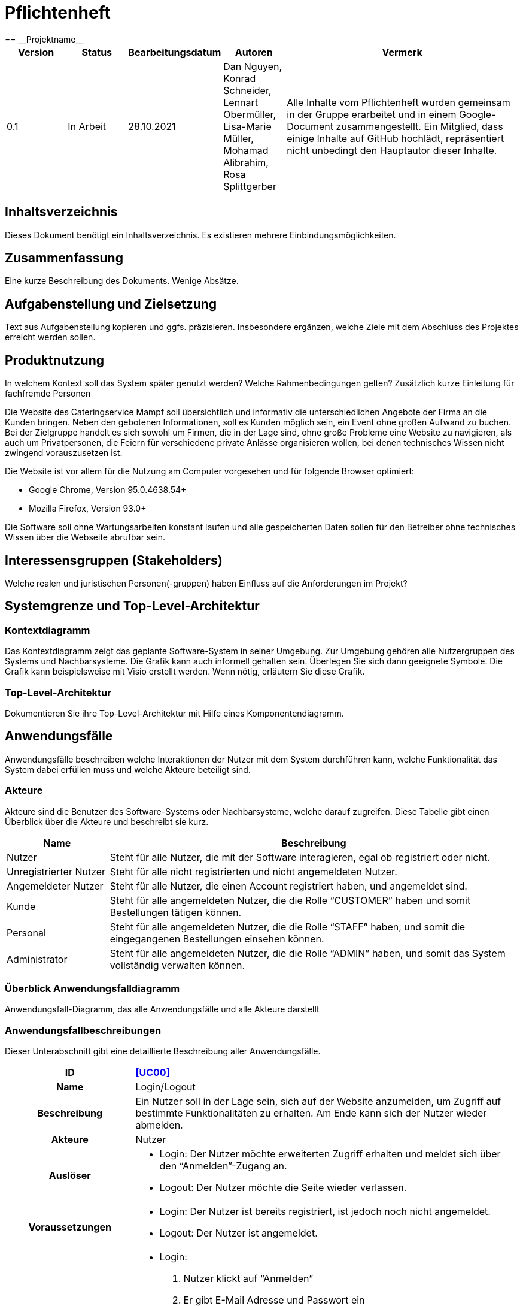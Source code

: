 = Pflichtenheft
:project_name: Projektname
== __{project_name}__

[options="header"]
[cols="1, 1, 1, 1, 4"]
|===
|Version | Status      | Bearbeitungsdatum   | Autoren |  Vermerk
|0.1     | In Arbeit   | 28.10.2021          | Dan Nguyen, Konrad Schneider, Lennart Obermüller, Lisa-Marie Müller, Mohamad Alibrahim, Rosa Splittgerber
| Alle Inhalte vom Pflichtenheft wurden gemeinsam in der Gruppe erarbeitet und in einem Google-Document zusammengestellt. Ein Mitglied, dass einige Inhalte auf GitHub hochlädt, repräsentiert nicht unbedingt den Hauptautor dieser Inhalte.
|===

== Inhaltsverzeichnis
Dieses Dokument benötigt ein Inhaltsverzeichnis. Es existieren mehrere Einbindungsmöglichkeiten.

== Zusammenfassung
Eine kurze Beschreibung des Dokuments. Wenige Absätze.

== Aufgabenstellung und Zielsetzung
Text aus Aufgabenstellung kopieren und ggfs. präzisieren.
Insbesondere ergänzen, welche Ziele mit dem Abschluss des Projektes erreicht werden sollen.

== Produktnutzung
In welchem Kontext soll das System später genutzt werden? Welche Rahmenbedingungen gelten?
Zusätzlich kurze Einleitung für fachfremde Personen


Die Website des Cateringservice Mampf soll übersichtlich und informativ die unterschiedlichen Angebote der Firma an die Kunden bringen. Neben den gebotenen Informationen, soll es Kunden möglich sein, ein Event ohne großen Aufwand zu buchen. 
Bei der Zielgruppe handelt es sich sowohl um Firmen, die in der Lage sind, ohne große Probleme eine Website zu navigieren, als auch um Privatpersonen, die Feiern für verschiedene private Anlässe organisieren wollen, bei denen technisches Wissen nicht zwingend vorauszusetzen ist.

Die Website ist vor allem für die Nutzung am Computer vorgesehen und für folgende Browser optimiert: 

- Google Chrome, Version 95.0.4638.54+
- Mozilla Firefox, Version	93.0+

Die Software soll ohne Wartungsarbeiten konstant laufen und alle gespeicherten Daten sollen für den Betreiber ohne technisches Wissen über die Webseite abrufbar sein.

== Interessensgruppen (Stakeholders)
Welche realen und juristischen Personen(-gruppen) haben Einfluss auf die Anforderungen im Projekt?

== Systemgrenze und Top-Level-Architektur

=== Kontextdiagramm
Das Kontextdiagramm zeigt das geplante Software-System in seiner Umgebung. Zur Umgebung gehören alle Nutzergruppen des Systems und Nachbarsysteme. Die Grafik kann auch informell gehalten sein. Überlegen Sie sich dann geeignete Symbole. Die Grafik kann beispielsweise mit Visio erstellt werden. Wenn nötig, erläutern Sie diese Grafik.

=== Top-Level-Architektur
Dokumentieren Sie ihre Top-Level-Architektur mit Hilfe eines Komponentendiagramm.

== Anwendungsfälle

Anwendungsfälle beschreiben welche Interaktionen der Nutzer mit dem System durchführen kann, welche Funktionalität das System dabei erfüllen muss und welche Akteure beteiligt sind.

=== Akteure

Akteure sind die Benutzer des Software-Systems oder Nachbarsysteme, welche darauf zugreifen. Diese Tabelle gibt einen Überblick über die Akteure und beschreibt sie kurz.

// See http://asciidoctor.org/docs/user-manual/#tables
[options="header"]
[cols="1,4"]
|===
|Name
|Beschreibung

|Nutzer
|Steht für alle Nutzer, die mit der Software interagieren, egal ob registriert oder nicht.

|Unregistrierter Nutzer
|Steht für alle nicht registrierten und nicht angemeldeten Nutzer.

|Angemeldeter Nutzer
|Steht für alle Nutzer, die einen Account registriert haben, und angemeldet sind.

|Kunde
|Steht für alle angemeldeten Nutzer, die die Rolle “CUSTOMER” haben und somit Bestellungen tätigen können.

|Personal
|Steht für alle angemeldeten Nutzer, die die Rolle “STAFF” haben, und somit die eingegangenen Bestellungen einsehen können.

|Administrator
|Steht für alle angemeldeten Nutzer, die die Rolle “ADMIN” haben, und somit das System vollständig verwalten können.
|===

=== Überblick Anwendungsfalldiagramm
Anwendungsfall-Diagramm, das alle Anwendungsfälle und alle Akteure darstellt

=== Anwendungsfallbeschreibungen
Dieser Unterabschnitt gibt eine detaillierte Beschreibung aller Anwendungsfälle.

[cols="1h, 3"]
[[UC00]]
|===
|ID
|*<<UC00>>*

|Name
|Login/Logout

|Beschreibung
|Ein Nutzer soll in der Lage sein, sich auf der Website anzumelden, um Zugriff auf bestimmte Funktionalitäten zu erhalten. Am Ende kann sich der Nutzer wieder abmelden.

|Akteure
|Nutzer

|Auslöser
a|
- Login: Der Nutzer möchte erweiterten Zugriff erhalten und meldet sich über den “Anmelden”-Zugang an.
- Logout: Der Nutzer möchte die Seite wieder verlassen.

|Voraussetzungen
a|
- Login: Der Nutzer ist bereits registriert, ist jedoch noch nicht angemeldet.
- Logout: Der Nutzer ist angemeldet.

|Notwendige Schritte
a|
- Login: 
    1. Nutzer klickt auf “Anmelden”
    2. Er gibt E-Mail Adresse und Passwort ein
    3. Er klickt auf “Anmelden”
    4. Das System prüft, ob ein Nutzer mit der eingegebenen E-Mail Adresse und Passwort im System registriert ist
        * Anmeldedaten korrekt: Nutzer wird angemeldet
        * Anmeldedaten inkorrekt: Nutzer bekommt eine Fehlermeldung
- Logout:
    1. Nutzer klickt auf “Abmelden”
    2. Er wird abgemeldet und auf die Startseite geleitet

|Funktionale Anforderungen
|
|===

[cols="1h, 3"]
[[UC01]]
|===
|ID
|*<<UC01>>*

|Name
|Registrieren

|Beschreibung
|Ein Nutzer, der noch keinen Account besitzt, kann sich registrieren und einen neuen Account anlegen.

|Akteure
|Unregistrierter Nutzer

|Auslöser
|Unregistrierter Nutzer möchte einen neuen Account anlegen und klickt auf “Registrieren”

|Voraussetzungen
a|
- Nutzer ist nicht angemeldet

|Notwendige Schritte
a|
1. Unregistrierter Nutzer klickt auf den Menüpunkt “Registrieren”
2. Er gibt Name, E-Mail Adresse und Passwort an
3. Er klickt auf “Registrieren”
4. System prüft, ob die E-Mail Adresse schon von einem anderen Nutzer benutzt wurde und ob das Passwort minimalen Sicherheitsanforderungen entspricht
    * Wenn die E-Mail Adresse nicht bereits vorhanden und das Passwort sicher genug ist: ein neuer Account wird angelegt
    * Ansonsten: Nutzer bekommt Fehlermeldung entsprechend des nichterfüllten Kriteriums

|Funktionale Anforderungen
|
|===

[cols="1h, 3"]
[[UC02]]
|===
|ID
|*<<UC02>>*

|Name
|Profil

|Beschreibung
|Ein angemeldeter Nutzer kann seine bei der Registrierung eingegebenen Daten einsehen und bearbeiten.

|Akteure
|Angemeldeter Nutzer

|Auslöser
|Angemeldeter Nutzer möchte sein Profil einsehen oder bearbeiten und klickt auf den Menüpunkt “Profil”

|Voraussetzungen
a|
- Nutzer ist angemeldet

|Notwendige Schritte
a|
1. Angemeldeter Nutzer klickt auf den Menüpunkt “Profil”
2. Er kann neuen Name, neue E-Mail Adresse oder neues Passwort eingeben.
3. Er klickt auf “Bestätigen”
4. System prüft, ob die neue E-Mail Adresse schon von einem anderen Nutzer benutzt wurde und ob das Passwort minimalen Sicherheitsanforderungen entspricht
    * Wenn die E-Mail Adresse nicht bereits vorhanden und das Passwort sicher genug ist: die Daten werden im Account des Nutzers geändert
    * Ansonsten: Nutzer bekommt Fehlermeldung entsprechend des nichterfüllten Kriteriums

|Funktionale Anforderungen
|
|===

[cols="1h, 3"]
[[UC03]]
|===
|ID
|*<<UC03>>*

|Name
|Account löschen

|Beschreibung
|Ein angemeldeter Nutzer kann seinen Account löschen.

|Akteure
|Angemeldeter Nutzer

|Auslöser
|Angemeldeter Nutzer möchte seinen Account löschen und klickt auf “Account löschen”

|Voraussetzungen
a|
- Nutzer ist angemeldet
- Nutzer befindet sich auf der Seite

|Notwendige Schritte
a|
1. Angemeldeter Nutzer klickt auf “Account löschen”
2. Der Nutzer wird abgemeldet
3. Der Account des Nutzers wird aus dem System gelöscht

|Funktionale Anforderungen
|
|===

[cols="1h, 3"]
[[UC10]]
|===
|ID
|*<<UC10>>*

|Name
|Startseite einsehen

|Beschreibung
|Dem Nutzer wird eine übersichtliche Seite mit allen Menüpunkten und einer kurzen Beschreibung des Unternehmens Cateringservice _Mampf_ angezeigt.

|Akteure
|Nutzer

|Auslöser
|Nutzer ruft die Internetseite des Cateringservice _Mampf_ auf, oder er möchte von einer Unterseite, durch Klicken auf “Cateringservice Mampf” im obersten Bereich jeder Seite, wieder zurück auf die Startseite gehen

|Voraussetzungen
a|keine

|Notwendige Schritte
a|
1. Nutzer ruft die Internetseite auf
  _oder_
  Nutzer klickt auf “Cateringservice Mampf” im obersten Bereich jeder Unterseite
2. Dem Nutzer wird die Startseite angezeigt

|Funktionale Anforderungen
|
|===

[cols="1h, 3"]
[[UC11]]
|===
|ID
|*<<UC11>>*

|Name
|Katalog einsehen

|Beschreibung
|Dem Nutzer werden die vier Dienstleistungen “Eventcatering”, “Partyservice”, “Mobile Breakfast” und “Rent-a-Cook” mit kurzen Beschreibungen aufgelistet.

|Akteure
|Nutzer

|Auslöser
|Nutzer möchte, durch Klicken auf den Menüpunkt “Angebot”, das Angebot des Cateringservice einsehen

|Voraussetzungen
a|keine

|Notwendige Schritte
a|
1. Nutzer klickt auf den Menüpunkt “Angebot”
2. Dem Nutzer werden alle angebotenen Dienstleistungen mit einer kurzen Beschreibung angezeigt

|Funktionale Anforderungen
|
|===

[cols="1h, 3"]
[[UC12]]
|===
|ID
|*<<UC12>>*

|Name
|Detailseite einsehen

|Beschreibung
|Dem Nutzer werden Bilder und eine detaillierte Beschreibung von jeweils einem der vier Dienstleistungen “Eventcatering”, “Partyservice”, “Mobile Breakfast” und “Rent-a-cook” angezeigt.

|Akteure
|Nutzer

|Auslöser
|Nutzer klickt auf eine der vier Dienstleistungen, um eine detaillierte Beschreibung zu sehen.

|Voraussetzungen
a|
- Nutzer befindet sich auf der Seite “Angebot”

|Notwendige Schritte
a|
1. Nutzer klickt auf die Bezeichnung von einer der vier Dienstleistungen “Eventcatering”, “Partyservice”, “Mobile Breakfast” und “Rent-a-cook”
2. Dem Nutzer werden Bilder und eine detaillierte Beschreibung der ausgewählten Dienstleistung angezeigt

|Funktionale Anforderungen
|
|===

[cols="1h, 3"]
[[UC13]]
|===
|ID
|*<<UC13>>*

|Name
|Preise bearbeiten

|Beschreibung
|Der Administrator kann die Preise der angebotenen Produkte ändern.

|Akteure
|Administrator

|Auslöser
|Administrator möchte die Preise der Produkte ändern

|Voraussetzungen
a|
- Nutzer ist angemeldet und hat die Rolle “ADMIN”
- Nutzer befindet sich auf der Detailseite einer Dienstleistung

|Notwendige Schritte
a|
1. Administrator klickt auf “Preise bearbeiten”
2. Er gibt neue Preise ein
3. Er klickt auf “Bestätigen”
4. Das System prüft die Eingabe
    * Gültige Eingabe: Die Preise im Katalog werden geändert
    * Ungültige Eingabe: Dem Administrator wird eine Fehlermeldung angezeigt

|Funktionale Anforderungen
|
|===

== Funktionale Anforderungen

=== Muss-Kriterien
Was das zu erstellende Programm auf alle Fälle leisten muss.

=== Kann-Kriterien
Anforderungen die das Programm leisten können soll, aber für den korrekten Betrieb entbehrlich sind.

== Nicht-Funktionale Anforderungen

=== Qualitätsziele

Dokumentieren Sie in einer Tabelle die Qualitätsziele, welche das System erreichen soll, sowie deren Priorität.

1 = Nicht wichtig ...
5 = Am wichtigsten

[options="header", cols="3h, ^1, ^1, ^1, ^1, ^1"]
|===
|Qualitätsziel           | 1 | 2 | 3 | 4 | 5 
|Wartbarkeit             |   | x |   |   |
|Bedienbarkeit           |   |   |   | x |
|Sicherheit              |   |   |   | x |
|===

=== Konkrete Nicht-Funktionale Anforderungen

Beschreiben Sie Nicht-Funktionale Anforderungen, welche dazu dienen, die zuvor definierten Qualitätsziele zu erreichen.
Achten Sie darauf, dass deren Erfüllung (mindestens theoretisch) messbar sein muss.

== GUI Prototyp

In diesem Kapitel soll ein Entwurf der Navigationsmöglichkeiten und Dialoge des Systems erstellt werden.
Idealerweise entsteht auch ein grafischer Prototyp, welcher dem Kunden zeigt, wie sein System visuell umgesetzt werden soll.
Konkrete Absprachen - beispielsweise ob der grafische Prototyp oder die Dialoglandkarte höhere Priorität hat - sind mit dem Kunden zu treffen.

=== Überblick: Dialoglandkarte
Erstellen Sie ein Übersichtsdiagramm, das das Zusammenspiel Ihrer Masken zur Laufzeit darstellt. Also mit welchen Aktionen zwischen den Masken navigiert wird.
//Die nachfolgende Abbildung zeigt eine an die Pinnwand gezeichnete Dialoglandkarte. Ihre Karte sollte zusätzlich die Buttons/Funktionen darstellen, mit deren Hilfe Sie zwischen den Masken navigieren.

=== Dialogbeschreibung
Für jeden Dialog:

1. Kurze textuelle Dialogbeschreibung eingefügt: Was soll der jeweilige Dialog? Was kann man damit tun? Überblick?
2. Maskenentwürfe (Screenshot, Mockup)
3. Maskenelemente (Ein/Ausgabefelder, Aktionen wie Buttons, Listen, …)
4. Evtl. Maskendetails, spezielle Widgets

== Datenmodell

=== Überblick: Klassendiagramm
UML-Analyseklassendiagramm

=== Klassen und Enumerationen
Dieser Abschnitt stellt eine Vereinigung von Glossar und der Beschreibung von Klassen/Enumerationen dar. Jede Klasse und Enumeration wird in Form eines Glossars textuell beschrieben. Zusätzlich werden eventuellen Konsistenz- und Formatierungsregeln aufgeführt.

// See http://asciidoctor.org/docs/user-manual/#tables
[options="header"]
|===
|Klasse/Enumeration |Beschreibung |
|…                  |…            |
|===

== Akzeptanztestfälle
Mithilfe von Akzeptanztests wird geprüft, ob die Software die funktionalen Erwartungen und Anforderungen im Gebrauch erfüllt. Diese sollen und können aus den Anwendungsfallbeschreibungen und den UML-Sequenzdiagrammen abgeleitet werden. D.h., pro (komplexen) Anwendungsfall gibt es typischerweise mindestens ein Sequenzdiagramm (welches ein Szenarium beschreibt). Für jedes Szenarium sollte es einen Akzeptanztestfall geben. Listen Sie alle Akzeptanztestfälle in tabellarischer Form auf.
Jeder Testfall soll mit einer ID versehen werde, um später zwischen den Dokumenten (z.B. im Test-Plan) referenzieren zu können.


[cols="1h, 4"]
|===
|ID                  |<<AT000>>
|Anwedungsfall       |<<UC00>>
|Voraussetzung       a|Das System hat Nutzer.
|Event               a|Ein unregistrierter Nutzer befindet sich auf der “Anmelden”-Seite, gibt dort E-Mail-Adresse und Passwort ein, die mit den Daten eines registrierten Nutzers übereinstimmen (hannes.wurst@mampf.de, cAt3r1nG_yeay) und klickt “Anmelden”.
|Erwartetes Resultat a|
- Der Nutzer ist nun angemeldet als “hannes.wurst@mampf.de”
- Der Nutzer wird zur Startseite weitergeleitet
- Der Nutzer hat Zugriff zu allen Funktionen, die der Rolle “CUSTOMER” zugeordnet sind.
|===

[cols="1h, 4"]
|===
|ID                  |<<AT001>>
|Anwedungsfall       |<<UC00>>
|Voraussetzung       a|Ein angemeldeter Nutzer nutzt das System.
|Event               a|Der angemeldete Nutzer klickt “Ausloggen”.
|Erwartetes Resultat a|
- Der Nutzer ist abgemeldet
- Der Nutzer verliert den Zugriff auf alle Funktionalitäten, die der Rolle “CUSTOMER” zugeordnet sind.
|===

[cols="1h, 4"]
|===
|ID                  |<<AT010>>
|Anwedungsfall       |<<UC01>>
|Voraussetzung       a|Ein unregistrierter Nutzer nutzt das System.
|Event               a|Der nicht registrierte Nutzer klickt “Registrieren” und gibt die folgenden Informationen ein:

- Name: Test Kunde
- E-Mail-Adresse: test@kunde.com
- Passwort: irgendWAS_123

Um die Registrierung abzuschließen klickt der Nutzer “Registrieren”
|Erwartetes Resultat a|
- Es wird ein neues Kundenkonto mit den angegeben Daten erstell
- Es ist nun möglich sich mit der angegebenen E-Mail-Adresse und dem Passwort anzumelden
- Der unangemeldete Nutzer ist immer noch unangemeldet und wird auf die Startseite weitergeleitet
|===

[cols="1h, 4"]
|===
|ID                  |<<AT011>>
|Anwedungsfall       |<<UC01>>
|Voraussetzung       a|Ein unregistrierter Nutzer nutzt das System.
|Event               a|Der nicht registrierte Nutzer klickt “Registrieren” und gibt die folgenden Informationen ein:

- Name: Hannes Wurst
- E-Mail-Adresse: test@kunde.com
- Passwort: cAt3r1nG_yeay

Um die Registrierung abzuschließen klickt der Nutzer “Registrieren”
|Erwartetes Resultat a|
- Dem Nutzer wird eine Fehlermeldung angezeigt die ihn informiert, dass ein Nutzer mit dieser E-Mail-Adresse bereits existiert
|===

[cols="1h, 4"]
|===
|ID                  |<<AT100>>
|Anwedungsfall       |<<UC11>>
|Voraussetzung       a|Ein Nutzer nutzt das System.
|Event               a|Der Nutzer klickt in der Navigationsleiste auf “Angebot”.
|Erwartetes Resultat a|Dem Nutzer werden die angebotenen Dienstleistungen ‘Eventcatering’, ‘Partyservice’, ‘Mobile Breakfast’ und ‘Rent-a-cook’ mit einer kurzen Beschreibung vorgestellt.
|===

[cols="1h, 4"]
|===
|ID                  |<<AT101>>
|Anwedungsfall       |<<UC02>>
|Voraussetzung       a|Ein angemeldeter Nutzer benutzt das System.
|Event               a|Der Nutzer klickt auf den Menüpunkt “Profil”.
|Erwartetes Resultat a|Der Nutzer erlangt (auf einer neuen Seite) einsicht auf die Daten, die er beim registrieren angegeben hat und kann diese bearbeiten.
|===

[cols="1h, 4"]
|===
|ID                  |<<AT111>>
|Anwedungsfall       |<<UC03>>
|Voraussetzung       a|Ein angemeldeter Nutzer benutzt das System und befindet sich auf seinem Profil.
|Event               a|Der Nutzer klickt auf "Account löschen".
|Erwartetes Resultat a|- Das Benutzerkonto wird aus dem System entfernt
- Der Nutzer verliert seine Rolle "CUSTOMER"
- Der nun unregistrierter  Nutzer wird zurück zur Startseite geleitet
|===

[cols="1h, 4"]
|===
|ID                  |<<AT002>>
|Anwedungsfall       |<<UC20>>
|Voraussetzung       a|Ein angemeldeter Nutzer benutzt das System und befindet sich am Ende auf einer der vier Angebotsseiten.
|Event               a|Der Nutzer klickt auf "Bestellen".
|Erwartetes Resultat a|Dem Nutzer wird auf einer neuen Seite das Bestellformular für seine Dienstleistung angezeigt.
|===



== Glossar
Sämtliche Begriffe, die innerhalb des Projektes verwendet werden und deren gemeinsames Verständnis aller beteiligten Stakeholder essentiell ist, sollten hier aufgeführt werden.
Insbesondere Begriffe der zu implementierenden Domäne wurden bereits beschrieben, jedoch gibt es meist mehr Begriffe, die einer Beschreibung bedürfen. +
Beispiel: Was bedeutet "Kunde"? Ein Nutzer des Systems? Der Kunde des Projektes (Auftraggeber)?

== Offene Punkte
Offene Punkte werden entweder direkt in der Spezifikation notiert. Wenn das Pflichtenheft zum finalen Review vorgelegt wird, sollte es keine offenen Punkte mehr geben.
